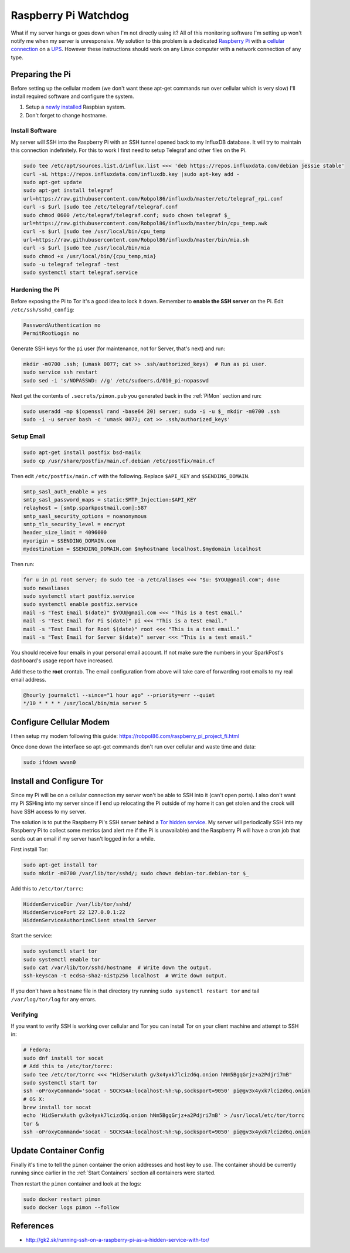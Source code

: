 .. _raspberrypi:

=====================
Raspberry Pi Watchdog
=====================

What if my server hangs or goes down when I'm not directly using it? All of this monitoring software I'm setting up
won't notify me when my server is unresponsive. My solution to this problem is a dedicated `Raspberry Pi`_ with a
`cellular connection`_ on a `UPS`_. However these instructions should work on any Linux computer with a network
connection of any type.

.. _Raspberry Pi: https://www.raspberrypi.org/products/
.. _cellular connection: https://robpol86.com/raspberry_pi_project_fi.html
.. _UPS: https://www.amazon.com/APC-Back-UPS-Battery-Protector-BE425M/dp/B01HDC236Q/

Preparing the Pi
================

Before setting up the cellular modem (we don't want these apt-get commands run over cellular which is very slow) I'll
install required software and configure the system.

1. Setup a `newly installed`_ Raspbian system.
2. Don't forget to change hostname.

.. _newly installed: https://gist.github.com/Robpol86/3d4730818816f866452e

Install Software
----------------

My server will SSH into the Raspberry Pi with an SSH tunnel opened back to my InfluxDB database. It will try to maintain
this connection indefinitely. For this to work I first need to setup Telegraf and other files on the Pi.

.. code-block:: bash

    sudo tee /etc/apt/sources.list.d/influx.list <<< 'deb https://repos.influxdata.com/debian jessie stable'
    curl -sL https://repos.influxdata.com/influxdb.key |sudo apt-key add -
    sudo apt-get update
    sudo apt-get install telegraf
    url=https://raw.githubusercontent.com/Robpol86/influxdb/master/etc/telegraf_rpi.conf
    curl -s $url |sudo tee /etc/telegraf/telegraf.conf
    sudo chmod 0600 /etc/telegraf/telegraf.conf; sudo chown telegraf $_
    url=https://raw.githubusercontent.com/Robpol86/influxdb/master/bin/cpu_temp.awk
    curl -s $url |sudo tee /usr/local/bin/cpu_temp
    url=https://raw.githubusercontent.com/Robpol86/influxdb/master/bin/mia.sh
    curl -s $url |sudo tee /usr/local/bin/mia
    sudo chmod +x /usr/local/bin/{cpu_temp,mia}
    sudo -u telegraf telegraf -test
    sudo systemctl start telegraf.service

Hardening the Pi
----------------

Before exposing the Pi to Tor it's a good idea to lock it down. Remember to **enable the SSH server** on the Pi. Edit
``/etc/ssh/sshd_config``:

.. code-block:: apacheconf

    PasswordAuthentication no
    PermitRootLogin no

Generate SSH keys for the ``pi`` user (for maintenance, not for Server, that's next) and run:

.. code-block:: bash

    mkdir -m0700 .ssh; (umask 0077; cat >> .ssh/authorized_keys)  # Run as pi user.
    sudo service ssh restart
    sudo sed -i 's/NOPASSWD: //g' /etc/sudoers.d/010_pi-nopasswd

Next get the contents of ``.secrets/pimon.pub`` you generated back in the :ref:`PiMon` section and run:

.. code-block:: bash

    sudo useradd -mp $(openssl rand -base64 20) server; sudo -i -u $_ mkdir -m0700 .ssh
    sudo -i -u server bash -c 'umask 0077; cat >> .ssh/authorized_keys'

Setup Email
-----------

.. code-block:: bash

    sudo apt-get install postfix bsd-mailx
    sudo cp /usr/share/postfix/main.cf.debian /etc/postfix/main.cf

Then edit ``/etc/postfix/main.cf`` with the following. Replace ``$API_KEY`` and ``$SENDING_DOMAIN``.

.. code-block:: ini

    smtp_sasl_auth_enable = yes
    smtp_sasl_password_maps = static:SMTP_Injection:$API_KEY
    relayhost = [smtp.sparkpostmail.com]:587
    smtp_sasl_security_options = noanonymous
    smtp_tls_security_level = encrypt
    header_size_limit = 4096000
    myorigin = $SENDING_DOMAIN.com
    mydestination = $SENDING_DOMAIN.com $myhostname localhost.$mydomain localhost

Then run:

.. code-block:: bash

    for u in pi root server; do sudo tee -a /etc/aliases <<< "$u: $YOU@gmail.com"; done
    sudo newaliases
    sudo systemctl start postfix.service
    sudo systemctl enable postfix.service
    mail -s "Test Email $(date)" $YOU@gmail.com <<< "This is a test email."
    mail -s "Test Email for Pi $(date)" pi <<< "This is a test email."
    mail -s "Test Email for Root $(date)" root <<< "This is a test email."
    mail -s "Test Email for Server $(date)" server <<< "This is a test email."

You should receive four emails in your personal email account. If not make sure the numbers in your SparkPost's
dashboard's usage report have increased.

Add these to the **root** crontab. The email configuration from above will take care of forwarding root emails to my
real email address.

.. code-block:: bash

    @hourly journalctl --since="1 hour ago" --priority=err --quiet
    */10 * * * * /usr/local/bin/mia server 5

Configure Cellular Modem
========================

I then setup my modem following this guide: https://robpol86.com/raspberry_pi_project_fi.html

Once done down the interface so apt-get commands don't run over cellular and waste time and data:

.. code-block:: bash

    sudo ifdown wwan0

Install and Configure Tor
=========================

Since my Pi will be on a cellular connection my server won't be able to SSH into it (can't open ports). I also don't
want my Pi SSHing into my server since if I end up relocating the Pi outside of my home it can get stolen and the crook
will have SSH access to my server.

The solution is to put the Raspberry Pi's SSH server behind a `Tor hidden service`_. My server will periodically SSH
into my Raspberry Pi to collect some metrics (and alert me if the Pi is unavailable) and the Raspberry Pi will have a
cron job that sends out an email if my server hasn't logged in for a while.

First install Tor:

.. code-block:: bash

    sudo apt-get install tor
    sudo mkdir -m0700 /var/lib/tor/sshd/; sudo chown debian-tor.debian-tor $_

Add this to ``/etc/tor/torrc``:

.. code-block:: apacheconf

    HiddenServiceDir /var/lib/tor/sshd/
    HiddenServicePort 22 127.0.0.1:22
    HiddenServiceAuthorizeClient stealth Server

Start the service:

.. code-block:: bash

    sudo systemctl start tor
    sudo systemctl enable tor
    sudo cat /var/lib/tor/sshd/hostname  # Write down the output.
    ssh-keyscan -t ecdsa-sha2-nistp256 localhost  # Write down output.

If you don't have a ``hostname`` file in that directory try running ``sudo systemctl restart tor`` and tail
``/var/log/tor/log`` for any errors.

.. _Tor hidden service: https://www.torproject.org/docs/tor-hidden-service.html

Verifying
---------

If you want to verify SSH is working over cellular and Tor you can install Tor on your client machine and attempt to SSH
in:

.. code-block:: bash

    # Fedora:
    sudo dnf install tor socat
    # Add this to /etc/tor/torrc:
    sudo tee /etc/tor/torrc <<< "HidServAuth gv3x4yxk7lcizd6q.onion hNm5BgqGrjz+a2Pdjri7mB"
    sudo systemctl start tor
    ssh -oProxyCommand='socat - SOCKS4A:localhost:%h:%p,socksport=9050' pi@gv3x4yxk7lcizd6q.onion
    # OS X:
    brew install tor socat
    echo 'HidServAuth gv3x4yxk7lcizd6q.onion hNm5BgqGrjz+a2Pdjri7mB' > /usr/local/etc/tor/torrc
    tor &
    ssh -oProxyCommand='socat - SOCKS4A:localhost:%h:%p,socksport=9050' pi@gv3x4yxk7lcizd6q.onion

Update Container Config
=======================

Finally it's time to tell the ``pimon`` container the onion addresses and host key to use. The container should be
currently running since earlier in the :ref:`Start Containers` section all containers were started.

.. describe:: .secrets/torrc

    Use the output of the ``cat /var/lib/tor/sshd/hostname`` command from the Raspberry Pi.

    .. code-block:: text

        HidServAuth REPLACE_ME.onion ALSO_REPLACE_ME # client: Server

.. describe:: .secrets/ssh_config

    Use the hostname specified in the output of the ``cat /var/lib/tor/sshd/hostname`` command from the Raspberry Pi.

    .. code-block:: text

        Host raspberrypi
          HostName REPLACE_ME.onion

.. describe:: .secrets/known_hosts

    Use the value from the ``ssh-keyscan`` command run on the Raspberry Pi. **Don't forget** to replace ``localhost``
    with the onion hostname used in the other files.

    .. code-block:: text

        REPLACE_ME.onion ecdsa-sha2-nistp256 AAAAE2...HY0NcRAX37Yk2oie7l8kcY77EhqQ=

Then restart the ``pimon`` container and look at the logs:

.. code-block:: bash

    sudo docker restart pimon
    sudo docker logs pimon --follow

References
==========

* http://gk2.sk/running-ssh-on-a-raspberry-pi-as-a-hidden-service-with-tor/
